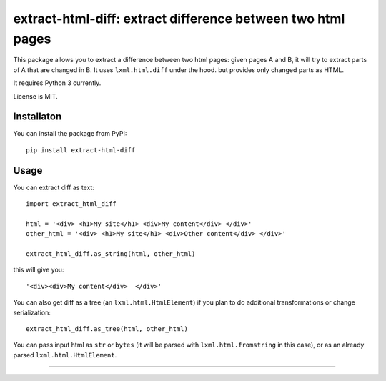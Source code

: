 extract-html-diff: extract difference between two html pages
============================================================

.. image:: https://img.shields.io/pypi/v/extract-html-diff.svg
   :target: https://pypi.python.org/pypi/extract-html-diff
   :alt: PyPI Version

.. image:: https://img.shields.io/travis/TeamHG-Memex/extract-html-diff/master.svg
   :target: http://travis-ci.org/TeamHG-Memex/extract-html-diff
   :alt: Build Status

.. image:: http://codecov.io/github/TeamHG-Memex/extract-html-diff/coverage.svg?branch=master
   :target: http://codecov.io/github/TeamHG-Memex/extract-html-diff?branch=master
   :alt: Code Coverage

This package allows you to extract a difference between two html pages:
given pages A and B, it will try to extract parts of A that are changed in B.
It uses ``lxml.html.diff`` under the hood. but provides only changed parts as HTML.

It requires Python 3 currently.

License is MIT.

Installaton
-----------

You can install the package from PyPI::

    pip install extract-html-diff


Usage
-----

You can extract diff as text::

    import extract_html_diff

    html = '<div> <h1>My site</h1> <div>My content</div> </div>'
    other_html = '<div> <h1>My site</h1> <div>Other content</div> </div>'

    extract_html_diff.as_string(html, other_html)

this will give you::

    '<div><div>My content</div>  </div>'

You can also get diff as a tree (an ``lxml.html.HtmlElement``) if
you plan to do additional transformations or change serialization::

    extract_html_diff.as_tree(html, other_html)

You can pass input html as ``str`` or ``bytes``
(it will be parsed with ``lxml.html.fromstring`` in this case), or as an already parsed
``lxml.html.HtmlElement``.

----

.. image:: https://hyperiongray.s3.amazonaws.com/define-hg.svg
	:target: https://www.hyperiongray.com/?pk_campaign=github&pk_kwd=extract-html-diff
	:alt: define hyperiongray

